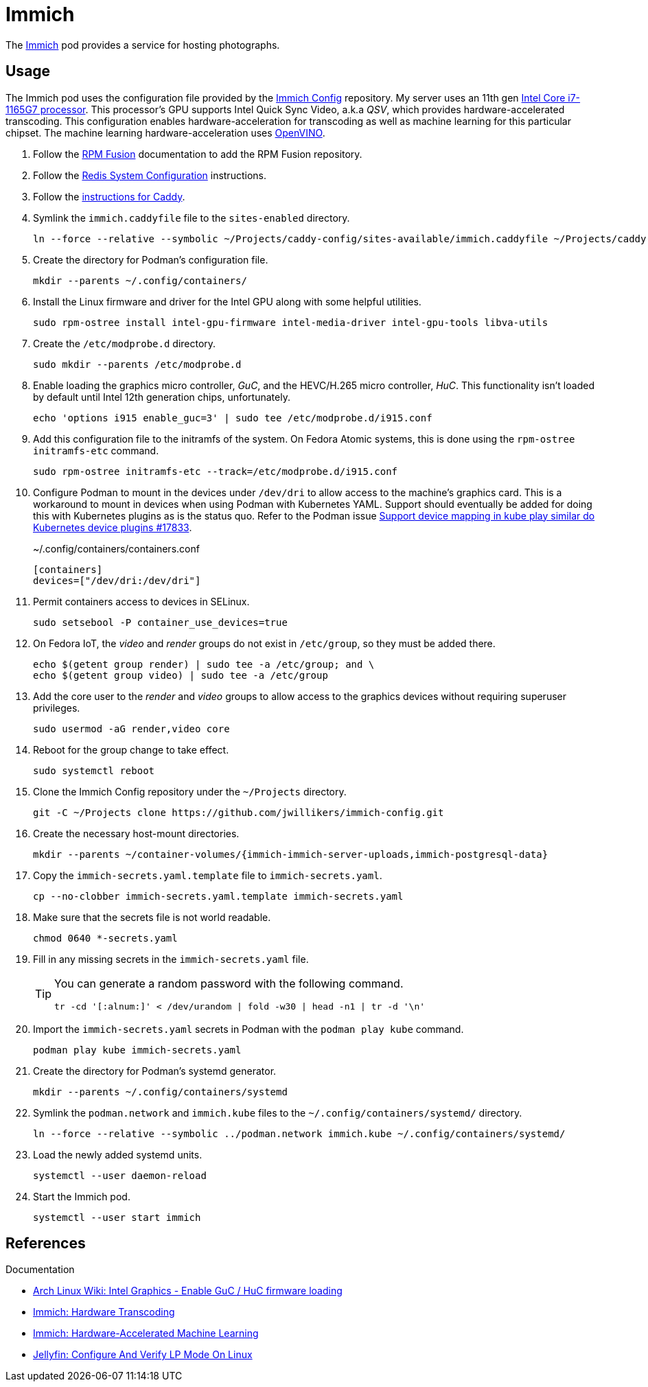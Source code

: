 = Immich
:experimental:
:icons: font
:keywords: bitwarden password rust vault vaultwarden
ifdef::env-github[]
:tip-caption: :bulb:
:note-caption: :information_source:
:important-caption: :heavy_exclamation_mark:
:caution-caption: :fire:
:warning-caption: :warning:
endif::[]
:Immich: https://immich.app/[Immich]

The {Immich} pod provides a service for hosting photographs.

== Usage

The Immich pod uses the configuration file provided by the https://github.com/jwillikers/immich-config[Immich Config] repository.
My server uses an 11th gen https://ark.intel.com/content/www/us/en/ark/products/208921/intel-core-i7-1165g7-processor-12m-cache-up-to-4-70-ghz-with-ipu.html[Intel Core i7-1165G7 processor].
This processor's GPU supports Intel Quick Sync Video, a.k.a _QSV_, which provides hardware-accelerated transcoding.
This configuration enables hardware-acceleration for transcoding as well as machine learning for this particular chipset.
The machine learning hardware-acceleration uses https://github.com/openvinotoolkit/openvino[OpenVINO].

. Follow the <<../doc/RPM Fusion.adoc,RPM Fusion>> documentation to add the RPM Fusion repository.
. Follow the <<../doc/Redis.adoc#System Configuration,Redis System Configuration>> instructions.
. Follow the <<../caddy/README.adoc,instructions for Caddy>>.

. Symlink the `immich.caddyfile` file to the `sites-enabled` directory.
+
[,sh]
----
ln --force --relative --symbolic ~/Projects/caddy-config/sites-available/immich.caddyfile ~/Projects/caddy-config/sites-enabled/immich.caddyfile
----

. Create the directory for Podman's configuration file.
+
[,sh]
----
mkdir --parents ~/.config/containers/
----

. Install the Linux firmware and driver for the Intel GPU along with some helpful utilities.
+
[,sh]
----
sudo rpm-ostree install intel-gpu-firmware intel-media-driver intel-gpu-tools libva-utils 
----

. Create the `/etc/modprobe.d` directory.
+
[,sh]
----
sudo mkdir --parents /etc/modprobe.d
----

. Enable loading the graphics micro controller, _GuC_, and the HEVC/H.265 micro controller, _HuC_.
This functionality isn't loaded by default until Intel 12th generation chips, unfortunately.
+
[,sh]
----
echo 'options i915 enable_guc=3' | sudo tee /etc/modprobe.d/i915.conf
----

. Add this configuration file to the initramfs of the system.
On Fedora Atomic systems, this is done using the `rpm-ostree initramfs-etc` command.
+
[,sh]
----
sudo rpm-ostree initramfs-etc --track=/etc/modprobe.d/i915.conf
----

. Configure Podman to mount in the devices under `/dev/dri` to allow access to the machine's graphics card.
This is a workaround to mount in devices when using Podman with Kubernetes YAML.
Support should eventually be added for doing this with Kubernetes plugins as is the status quo.
Refer to the Podman issue https://github.com/containers/podman/issues/17833[Support device mapping in kube play similar do Kubernetes device plugins #17833].
+
.~/.config/containers/containers.conf
[,toml]
----
[containers]
devices=["/dev/dri:/dev/dri"]
----

. Permit containers access to devices in SELinux.
+
[,sh]
----
sudo setsebool -P container_use_devices=true
----

. On Fedora IoT, the _video_ and _render_ groups do not exist in `/etc/group`, so they must be added there.
+
[,sh]
----
echo $(getent group render) | sudo tee -a /etc/group; and \
echo $(getent group video) | sudo tee -a /etc/group
----

. Add the core user to the _render_ and _video_ groups to allow access to the graphics devices without requiring superuser privileges.
+
[,sh]
----
sudo usermod -aG render,video core
----

. Reboot for the group change to take effect.
+
[,sh]
----
sudo systemctl reboot
----

. Clone the Immich Config repository under the `~/Projects` directory.
+
[,sh]
----
git -C ~/Projects clone https://github.com/jwillikers/immich-config.git
----

. Create the necessary host-mount directories.
+
[,sh]
----
mkdir --parents ~/container-volumes/{immich-immich-server-uploads,immich-postgresql-data}
----

. Copy the `immich-secrets.yaml.template` file to `immich-secrets.yaml`. 
+
[,sh]
----
cp --no-clobber immich-secrets.yaml.template immich-secrets.yaml
----

. Make sure that the secrets file is not world readable.
+
[,sh]
----
chmod 0640 *-secrets.yaml
----

. Fill in any missing secrets in the `immich-secrets.yaml` file.
+
[TIP]
====
You can generate a random password with the following command.

[,sh]
----
tr -cd '[:alnum:]' < /dev/urandom | fold -w30 | head -n1 | tr -d '\n'
----
====

. Import the `immich-secrets.yaml` secrets in Podman with the `podman play kube` command.
+
[,sh]
----
podman play kube immich-secrets.yaml
----

. Create the directory for Podman's systemd generator.
+
[,sh]
----
mkdir --parents ~/.config/containers/systemd
----

. Symlink the `podman.network` and `immich.kube` files to the `~/.config/containers/systemd/` directory.
+
[,sh]
----
ln --force --relative --symbolic ../podman.network immich.kube ~/.config/containers/systemd/
----

. Load the newly added systemd units.
+
[,sh]
----
systemctl --user daemon-reload
----

. Start the Immich pod.
+
[,sh]
----
systemctl --user start immich
----

== References

.Documentation
* https://wiki.archlinux.org/title/intel_graphics#Enable_GuC_/_HuC_firmware_loading[Arch Linux Wiki: Intel Graphics - Enable GuC / HuC firmware loading]
* https://immich.app/docs/features/hardware-transcoding[Immich: Hardware Transcoding]
* https://immich.app/docs/features/ml-hardware-acceleration[Immich: Hardware-Accelerated Machine Learning]
* https://jellyfin.org/docs/general/administration/hardware-acceleration/intel/#configure-and-verify-lp-mode-on-linux[Jellyfin: Configure And Verify LP Mode On Linux]
